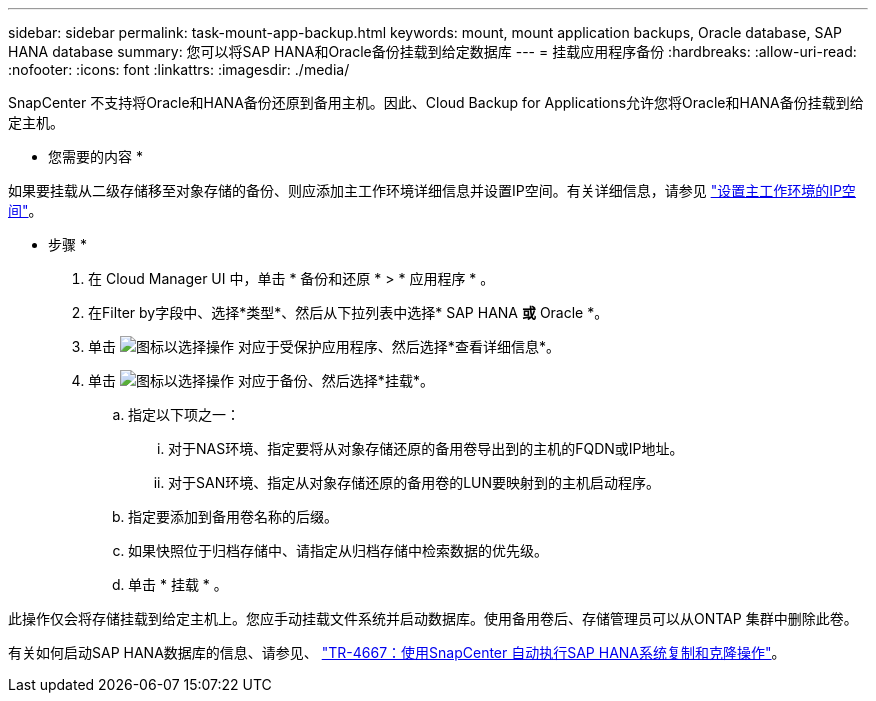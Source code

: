 ---
sidebar: sidebar 
permalink: task-mount-app-backup.html 
keywords: mount, mount application backups, Oracle database, SAP HANA database 
summary: 您可以将SAP HANA和Oracle备份挂载到给定数据库 
---
= 挂载应用程序备份
:hardbreaks:
:allow-uri-read: 
:nofooter: 
:icons: font
:linkattrs: 
:imagesdir: ./media/


[role="lead"]
SnapCenter 不支持将Oracle和HANA备份还原到备用主机。因此、Cloud Backup for Applications允许您将Oracle和HANA备份挂载到给定主机。

* 您需要的内容 *

如果要挂载从二级存储移至对象存储的备份、则应添加主工作环境详细信息并设置IP空间。有关详细信息，请参见 link:task-manage-app-backups.html#set-ip-space-of-the-primary-working-environment["设置主工作环境的IP空间"]。

* 步骤 *

. 在 Cloud Manager UI 中，单击 * 备份和还原 * > * 应用程序 * 。
. 在Filter by字段中、选择*类型*、然后从下拉列表中选择* SAP HANA *或* Oracle *。
. 单击 image:icon-action.png["图标以选择操作"] 对应于受保护应用程序、然后选择*查看详细信息*。
. 单击 image:icon-action.png["图标以选择操作"] 对应于备份、然后选择*挂载*。
+
.. 指定以下项之一：
+
... 对于NAS环境、指定要将从对象存储还原的备用卷导出到的主机的FQDN或IP地址。
... 对于SAN环境、指定从对象存储还原的备用卷的LUN要映射到的主机启动程序。


.. 指定要添加到备用卷名称的后缀。
.. 如果快照位于归档存储中、请指定从归档存储中检索数据的优先级。
.. 单击 * 挂载 * 。




此操作仅会将存储挂载到给定主机上。您应手动挂载文件系统并启动数据库。使用备用卷后、存储管理员可以从ONTAP 集群中删除此卷。

有关如何启动SAP HANA数据库的信息、请参见、 https://docs.netapp.com/us-en/netapp-solutions-sap/lifecycle/sc-copy-clone-introduction.html["TR-4667：使用SnapCenter 自动执行SAP HANA系统复制和克隆操作"^]。
